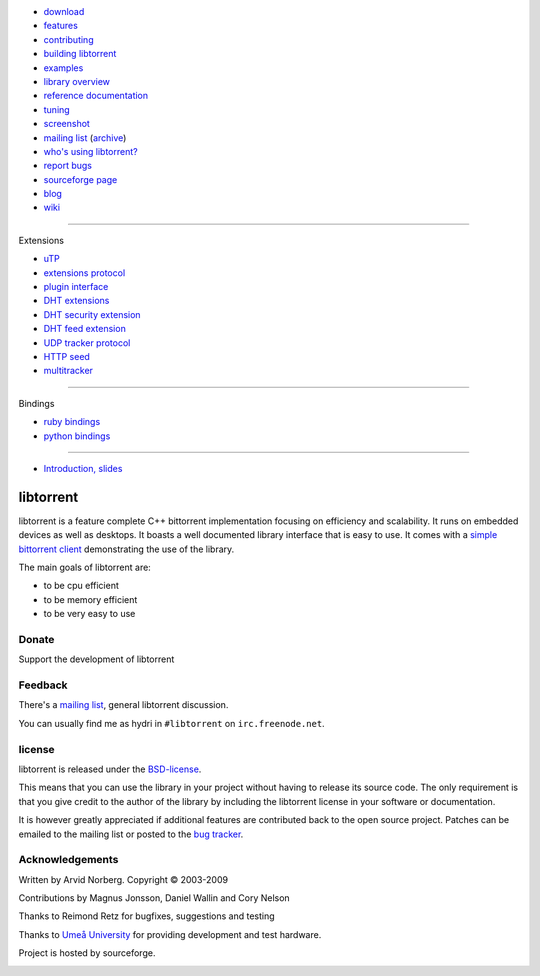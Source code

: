 .. raw:: html

   <div id="librarySidebar">

* download_
* features_
* contributing_
* `building libtorrent`_
* examples_
* `library overview`_
* `reference documentation`_
* `tuning`_
* screenshot_
* `mailing list`_ (archive_)
* `who's using libtorrent?`_
* `report bugs`_
* `sourceforge page`_
* `blog`_
* `wiki`_

--------

Extensions

* `uTP`_
* `extensions protocol`_
* `plugin interface`_
* `DHT extensions`_
* `DHT security extension`_
* `DHT feed extension`_
* `UDP tracker protocol`_
* `HTTP seed`_
* multitracker_

--------

Bindings

* `ruby bindings`_
* `python bindings`_

--------

* `Introduction, slides`_

.. raw:: html

   </div>
   <div id="libraryBody">

==========
libtorrent
==========

.. _download: http://code.google.com/p/libtorrent/downloads/list
.. _features: features.html
.. _contributing: contributing.html
.. _`building libtorrent`: building.html
.. _examples: examples.html
.. _`library overview`: manual-ref.html
.. _`reference documentation`: reference.html
.. _`tuning`: tuning.html
.. _screenshot: client_test.png
.. _`uTP`: utp.html
.. _`extensions protocol`: extension_protocol.html
.. _`plugin interface`: reference-Plugins.html
.. _`DHT extensions`: dht_extensions.html
.. _`DHT security extension`: dht_sec.html
.. _`DHT feed extension`: dht_rss.html
.. _`UDP tracker protocol`: udp_tracker_protocol.html
.. _`HTTP seed`: http://www.getright.com/seedtorrent.html
.. _multitracker: http://bittorrent.org/beps/bep_0012.html
.. _mailing list: http://lists.sourceforge.net/lists/listinfo/libtorrent-discuss
.. _archive: http://dir.gmane.org/gmane.network.bit-torrent.libtorrent
.. _`who's using libtorrent?`: projects.html
.. _`report bugs`: http://code.google.com/p/libtorrent/issues/entry
.. _sourceforge page: http://www.sourceforge.net/projects/libtorrent
.. _wiki: http://code.google.com/p/libtorrent/wiki/index
.. _blog: http://blog.libtorrent.org

.. _`ruby bindings`: http://libtorrent-ruby.rubyforge.org/
.. _`python bindings`: python_binding.html

.. _`Introduction, slides`: bittorrent.pdf

libtorrent is a feature complete C++ bittorrent implementation focusing
on efficiency and scalability. It runs on embedded devices as well as
desktops. It boasts a well documented library interface that is easy to
use. It comes with a `simple bittorrent client`__ demonstrating the use of
the library.

__ client_test.html

The main goals of libtorrent are:

* to be cpu efficient
* to be memory efficient
* to be very easy to use


Donate
======

Support the development of libtorrent

.. raw:: html
	
	<a class="FlattrButton" style="display:none;" href="http://libtorrent.org"></a>
	<noscript><a href="http://flattr.com/thing/95662/libtorrent" target="_blank">
	<img src="http://api.flattr.com/button/flattr-badge-large.png" alt="Flattr this" title="Flattr this" border="0" /></a></noscript>


Feedback
========

There's a `mailing list`__, general libtorrent discussion.

__ http://lists.sourceforge.net/lists/listinfo/libtorrent-discuss

You can usually find me as hydri in ``#libtorrent`` on ``irc.freenode.net``.

license
=======

libtorrent is released under the BSD-license_.

.. _BSD-license: http://www.opensource.org/licenses/bsd-license.php

This means that you can use the library in your project without having to
release its source code. The only requirement is that you give credit
to the author of the library by including the libtorrent license in your
software or documentation.

It is however greatly appreciated if additional features are contributed
back to the open source project. Patches can be emailed to the mailing
list or posted to the `bug tracker`_.

.. _`bug tracker`: http://code.rasterbar.com/libtorrent/newticket

Acknowledgements
================

Written by Arvid Norberg. Copyright |copy| 2003-2009

Contributions by Magnus Jonsson, Daniel Wallin and Cory Nelson

Thanks to Reimond Retz for bugfixes, suggestions and testing

Thanks to `Umeå University`__ for providing development and test hardware.

__ http://www.cs.umu.se

Project is hosted by sourceforge.

|sf_logo|__

__ http://sourceforge.net

.. |sf_logo| image:: http://sourceforge.net/sflogo.php?group_id=7994
.. |copy| unicode:: 0xA9 .. copyright sign

.. raw:: html

   </div>

